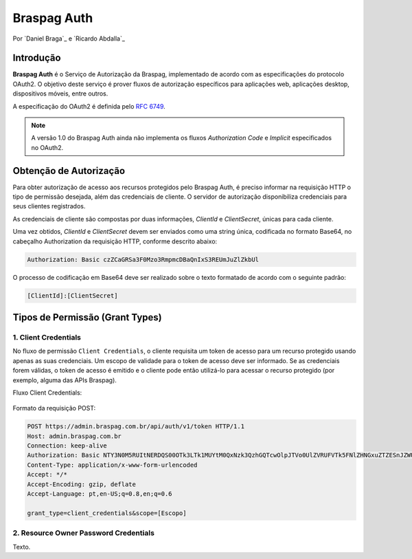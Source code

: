 ﻿.. include:: ../common/authors.txt

************
Braspag Auth
************

Por `Daniel Braga`_ e `Ricardo Abdalla`_

Introdução
==========

**Braspag Auth** é o Serviço de Autorização da Braspag, implementado de acordo com as especificações do protocolo OAuth2. O objetivo deste serviço é prover fluxos de autorização 
específicos para aplicações web, aplicações desktop, dispositivos móveis, entre outros. 

A especificação do OAuth2 é definida pelo `RFC 6749 <http://tools.ietf.org/html/rfc6749>`_.

.. note::

	A versão 1.0 do Braspag Auth ainda não implementa os fluxos *Authorization Code* e *Implicit* especificados no OAuth2.

Obtenção de Autorização
=======================

Para obter autorização de acesso aos recursos protegidos pelo Braspag Auth, é preciso informar na requisição HTTP o tipo de permissão desejada, além das credenciais de cliente. O servidor de autorização disponibiliza credenciais para seus clientes registrados.

As credenciais de cliente são compostas por duas informações, *ClientId* e *ClientSecret*, únicas para cada cliente. 

Uma vez obtidos, *ClientId* e *ClientSecret* devem ser enviados como uma string única, codificada no formato Base64, no cabeçalho Authorization da requisição HTTP, conforme descrito abaixo:

.. code-block:: HTTP

    Authorization: Basic czZCaGRSa3F0Mzo3RmpmcDBaQnIxS3REUmJuZlZkbUl
	
O processo de codificação em Base64 deve ser realizado sobre o texto formatado de acordo com o seguinte padrão: 

.. code-block:: HTTP

	[ClientId]:[ClientSecret]

Tipos de Permissão (Grant Types)
================================
	
1. Client Credentials
---------------------

No fluxo de permissão ``Client Credentials``, o cliente requisita um token de acesso para um recurso protegido usando apenas as suas credenciais. Um escopo de validade para o token de acesso deve ser informado. Se as credenciais forem válidas, o token de acesso é emitido e o cliente pode então utilizá-lo para acessar o recurso protegido (por exemplo, alguma das APIs Braspag). 

Fluxo Client Credentials:

	.. image:: ../images/client-credentials.png

Formato da requisição POST:

.. code-block:: HTTP

	POST https://admin.braspag.com.br/api/auth/v1/token HTTP/1.1
	Host: admin.braspag.com.br
	Connection: keep-alive
	Authorization: Basic NTY3N0M5RUItNERDQS00OTk3LTk1MUYtM0QxNzk3QzhGQTcwOlpJTVo0UlZVRUFVTk5FNlZHNGxuZTZESnJZWUZJdUpkaXF4VWZLUmhEN1BBUTVuYUZubFBJclg4SWVDc0hlamM=
	Content-Type: application/x-www-form-urlencoded
	Accept: */*
	Accept-Encoding: gzip, deflate
	Accept-Language: pt,en-US;q=0.8,en;q=0.6

	grant_type=client_credentials&scope=[Escopo]

2. Resource Owner Password Credentials
--------------------------------------

Texto.
